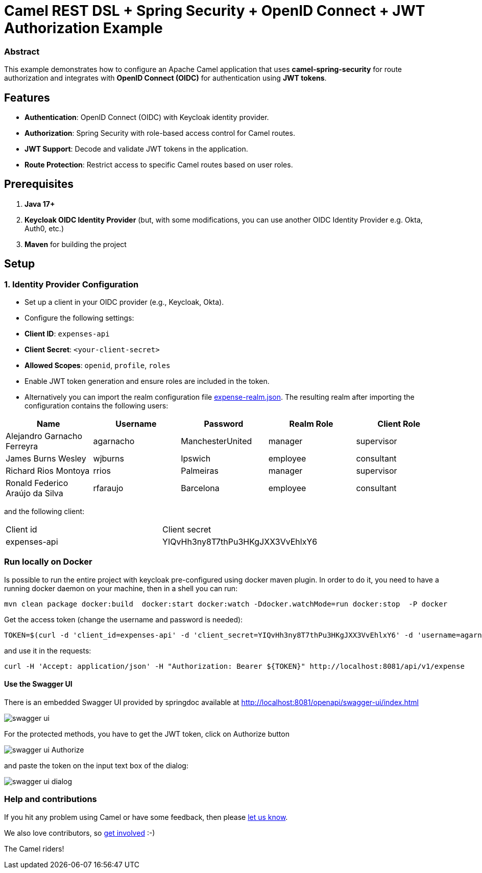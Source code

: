 = Camel REST DSL + Spring Security + OpenID Connect + JWT Authorization Example

:autofit-option:

=== Abstract

This example demonstrates how to configure an Apache Camel application that uses *camel-spring-security* for route authorization and integrates with *OpenID Connect (OIDC)* for authentication using *JWT tokens*.

== Features

- *Authentication*: OpenID Connect (OIDC) with Keycloak identity provider.
- *Authorization*: Spring Security with role-based access control for Camel routes.
- *JWT Support*: Decode and validate JWT tokens in the application.
- *Route Protection*: Restrict access to specific Camel routes based on user roles.

== Prerequisites

1. *Java 17+*
2. *Keycloak OIDC Identity Provider* (but, with some modifications, you can use another OIDC Identity Provider e.g. Okta, Auth0, etc.)
3. *Maven* for building the project

== Setup

=== 1. Identity Provider Configuration

- Set up a client in your OIDC provider (e.g., Keycloak, Okta).
- Configure the following settings:
    - *Client ID*: `expenses-api`
    - *Client Secret*: `<your-client-secret>`
    - *Allowed Scopes*: `openid`, `profile`, `roles`
- Enable JWT token generation and ensure roles are included in the token.

- Alternatively you can import the realm configuration file link:src/test/resources/keycloak/expense-realm.json[expense-realm.json]. The resulting realm after importing the configuration
contains the following users:


|===
| Name                             | Username  | Password         | Realm Role |  Client Role

| Alejandro Garnacho Ferreyra      | agarnacho | ManchesterUnited | manager    | supervisor
| James Burns Wesley               | wjburns   | Ipswich          | employee   | consultant
| Richard Rios Montoya             | rrios     | Palmeiras        | manager    | supervisor
| Ronald Federico Araújo da Silva  | rfaraujo  | Barcelona        | employee   | consultant
|===

and the following client:

|===
|Client id    | Client secret
|expenses-api | YIQvHh3ny8T7thPu3HKgJXX3VvEhlxY6
|===


=== Run locally on Docker

Is possible to run the entire project with keycloak pre-configured using docker maven plugin.
In order to do it, you need to have a running docker daemon on your machine, then in a shell
you can run:

[source,console]
----
mvn clean package docker:build  docker:start docker:watch -Ddocker.watchMode=run docker:stop  -P docker
----

Get the access token (change the username and password is needed):

[source,console]
----
TOKEN=$(curl -d 'client_id=expenses-api' -d 'client_secret=YIQvHh3ny8T7thPu3HKgJXX3VvEhlxY6' -d 'username=agarnacho' -d 'password=ManchesterUnited' -d 'grant_type=password' 'http://localhost:8080/realms/expenses/protocol/openid-connect/token' | jq -r '.access_token')
----

and use it in the requests:

[source,console]
----
curl -H 'Accept: application/json' -H "Authorization: Bearer ${TOKEN}" http://localhost:8081/api/v1/expense
----

==== Use the Swagger UI

There is an embedded Swagger UI provided by springdoc available at link:http://localhost:8081/openapi/swagger-ui/index.html[http://localhost:8081/openapi/swagger-ui/index.html]

image::doc/img/swagger-ui.png[]

For the protected methods, you have to get the JWT token, click on Authorize button


image::doc/img/swagger-ui-Authorize.png[]

and paste the token on the input text box of the dialog:

image::doc/img/swagger-ui-dialog.png[]


=== Help and contributions

If you hit any problem using Camel or have some feedback, then please
https://camel.apache.org/support.html[let us know].

We also love contributors, so
https://camel.apache.org/contributing.html[get involved] :-)

The Camel riders!
